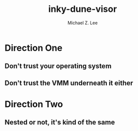 #+TITLE: inky-dune-visor
#+AUTHOR: Michael Z. Lee
#+EMAIL: mzlee@cs.utexas.edu

#+STARTUP: showall

* Direction One

** Don't trust your operating system
   


** Don't trust the VMM underneath it either

* Direction Two

** Nested or not, it's kind of the same
   

